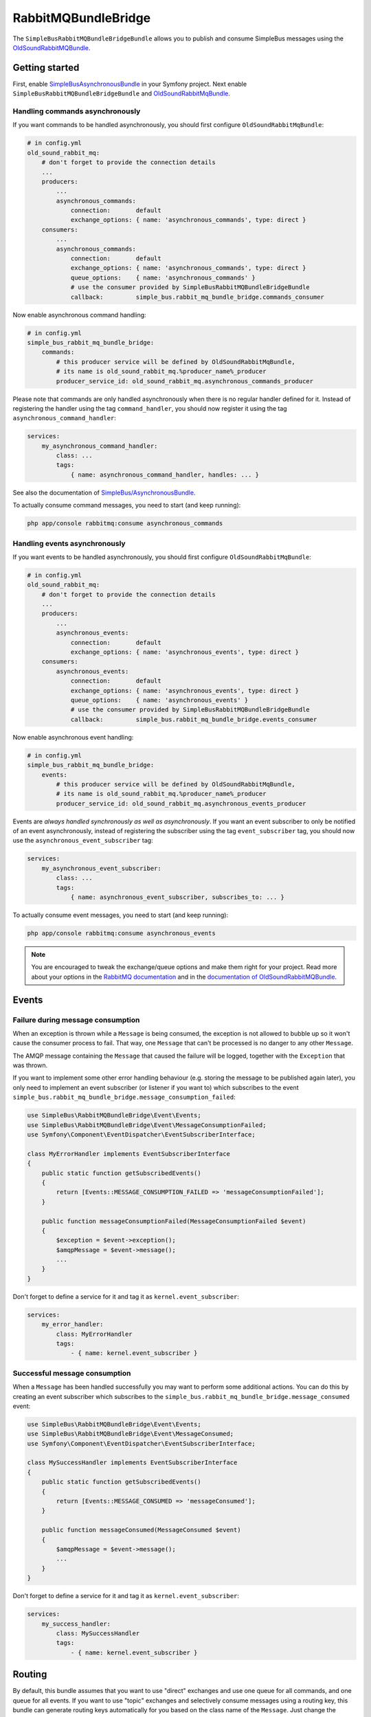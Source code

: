 RabbitMQBundleBridge
====================

The ``SimpleBusRabbitMQBundleBridgeBundle`` allows you to publish and
consume SimpleBus messages using the
`OldSoundRabbitMQBundle <https://github.com/videlalvaro/RabbitMqBundle>`__.

Getting started
---------------

First, enable
`SimpleBusAsynchronousBundle <https://github.com/SimpleBus/AsynchronousBundle>`__
in your Symfony project. Next enable
``SimpleBusRabbitMQBundleBridgeBundle`` and
`OldSoundRabbitMqBundle <https://github.com/videlalvaro/RabbitMqBundle>`__.

Handling commands asynchronously
................................

If you want commands to be handled asynchronously, you should first
configure ``OldSoundRabbitMqBundle``:

.. code-block::  yaml

    # in config.yml
    old_sound_rabbit_mq:
        # don't forget to provide the connection details
        ...
        producers:
            ...
            asynchronous_commands:
                connection:       default
                exchange_options: { name: 'asynchronous_commands', type: direct }
        consumers:
            ...
            asynchronous_commands:
                connection:       default
                exchange_options: { name: 'asynchronous_commands', type: direct }
                queue_options:    { name: 'asynchronous_commands' }
                # use the consumer provided by SimpleBusRabbitMQBundleBridgeBundle
                callback:         simple_bus.rabbit_mq_bundle_bridge.commands_consumer

Now enable asynchronous command handling:

.. code-block::  yaml

    # in config.yml
    simple_bus_rabbit_mq_bundle_bridge:
        commands:
            # this producer service will be defined by OldSoundRabbitMqBundle,
            # its name is old_sound_rabbit_mq.%producer_name%_producer
            producer_service_id: old_sound_rabbit_mq.asynchronous_commands_producer

Please note that commands are only handled asynchronously when there is
no regular handler defined for it. Instead of registering the handler
using the tag ``command_handler``, you should now register it using the
tag ``asynchronous_command_handler``:

.. code-block::  yaml

    services:
        my_asynchronous_command_handler:
            class: ...
            tags:
                { name: asynchronous_command_handler, handles: ... }

See also the documentation of
`SimpleBus/AsynchronousBundle <https://github.com/SimpleBus/AsynchronousBundle>`__.

To actually consume command messages, you need to start (and keep
running):

.. code-block::  bash

    php app/console rabbitmq:consume asynchronous_commands

Handling events asynchronously
..............................

If you want events to be handled asynchronously, you should first
configure ``OldSoundRabbitMqBundle``:

.. code-block::  yaml

    # in config.yml
    old_sound_rabbit_mq:
        # don't forget to provide the connection details
        ...
        producers:
            ...
            asynchronous_events:
                connection:       default
                exchange_options: { name: 'asynchronous_events', type: direct }
        consumers:
            asynchronous_events:
                connection:       default
                exchange_options: { name: 'asynchronous_events', type: direct }
                queue_options:    { name: 'asynchronous_events' }
                # use the consumer provided by SimpleBusRabbitMQBundleBridgeBundle
                callback:         simple_bus.rabbit_mq_bundle_bridge.events_consumer

Now enable asynchronous event handling:

.. code-block::  yaml

    # in config.yml
    simple_bus_rabbit_mq_bundle_bridge:
        events:
            # this producer service will be defined by OldSoundRabbitMqBundle,
            # its name is old_sound_rabbit_mq.%producer_name%_producer
            producer_service_id: old_sound_rabbit_mq.asynchronous_events_producer

Events are *always handled synchronously as well as asynchronously*. If
you want an event subscriber to only be notified of an event
asynchronously, instead of registering the subscriber using the tag
``event_subscriber`` tag, you should now use the
``asynchronous_event_subscriber`` tag:

.. code-block::  yaml

    services:
        my_asynchronous_event_subscriber:
            class: ...
            tags:
                { name: asynchronous_event_subscriber, subscribes_to: ... }

To actually consume event messages, you need to start (and keep
running):

.. code-block::  bash

    php app/console rabbitmq:consume asynchronous_events

.. note::
    You are encouraged to tweak the exchange/queue options and make them
    right for your project. Read more about your options in the
    `RabbitMQ
    documentation <http://www.rabbitmq.com/documentation.html>`__ and in
    the `documentation of
    OldSoundRabbitMQBundle <https://github.com/videlalvaro/RabbitMqBundle>`__.

Events
------

Failure during message consumption
..................................

When an exception is thrown while a ``Message`` is being consumed, the
exception is not allowed to bubble up so it won't cause the consumer
process to fail. That way, one ``Message`` that can't be processed is no
danger to any other ``Message``.

The AMQP message containing the ``Message`` that caused the failure will
be logged, together with the ``Exception`` that was thrown.

If you want to implement some other error handling behaviour (e.g.
storing the message to be published again later), you only need to
implement an event subscriber (or listener if you want to) which
subscribes to the event
``simple_bus.rabbit_mq_bundle_bridge.message_consumption_failed``:

.. code-block::  php

    use SimpleBus\RabbitMQBundleBridge\Event\Events;
    use SimpleBus\RabbitMQBundleBridge\Event\MessageConsumptionFailed;
    use Symfony\Component\EventDispatcher\EventSubscriberInterface;

    class MyErrorHandler implements EventSubscriberInterface
    {
        public static function getSubscribedEvents()
        {
            return [Events::MESSAGE_CONSUMPTION_FAILED => 'messageConsumptionFailed'];
        }

        public function messageConsumptionFailed(MessageConsumptionFailed $event)
        {
            $exception = $event->exception();
            $amqpMessage = $event->message();
            ...
        }
    }

Don't forget to define a service for it and tag it as
``kernel.event_subscriber``:

.. code-block::  yaml

    services:
        my_error_handler:
            class: MyErrorHandler
            tags:
                - { name: kernel.event_subscriber }

Successful message consumption
..............................

When a ``Message`` has been handled successfully you may want to perform
some additional actions. You can do this by creating an event subscriber
which subscribes to the
``simple_bus.rabbit_mq_bundle_bridge.message_consumed`` event:

.. code-block::  php

    use SimpleBus\RabbitMQBundleBridge\Event\Events;
    use SimpleBus\RabbitMQBundleBridge\Event\MessageConsumed;
    use Symfony\Component\EventDispatcher\EventSubscriberInterface;

    class MySuccessHandler implements EventSubscriberInterface
    {
        public static function getSubscribedEvents()
        {
            return [Events::MESSAGE_CONSUMED => 'messageConsumed'];
        }

        public function messageConsumed(MessageConsumed $event)
        {
            $amqpMessage = $event->message();
            ...
        }
    }

Don't forget to define a service for it and tag it as
``kernel.event_subscriber``:

.. code-block::  yaml

    services:
        my_success_handler:
            class: MySuccessHandler
            tags:
                - { name: kernel.event_subscriber }

Routing
-------

By default, this bundle assumes that you want to use "direct" exchanges
and use one queue for all commands, and one queue for all events. If you
want to use "topic" exchanges and selectively consume messages using a
routing key, this bundle can generate routing keys automatically for you
based on the class name of the ``Message``. Just change the bundle
configuration:

.. code-block::  yaml

    # in config.yml
    simple_bus_rabbit_mq:
        # default value is "empty"
        routing_key_resolver: class_based

When for example a ``Message`` of class ``Acme\Command\RegisterUser`` is
published to the queue, its routing key will be
``Acme.Command.RegisterUser``. Now you can define consumers for specific
messages, based on this routing key:

.. code-block::  yaml

    # in config.yml
    old_sound_rabbit_mq:
        ...
        consumers:
            acme_commands:
                connection:       default
                exchange_options: { name: 'asynchronous_commands', type: topic }
                queue_options:    { name: 'asynchronous_commands', routing_keys: ['Acme.Command.#'] }
                callback:         simple_bus.rabbit_mq_bundle_bridge.events_consumer

Custom routing keys
...................

If you want to define routing keys in a custom way (not based on the
class of a message), create a class that implements
``RoutingKeyResolver``:

.. code-block::  php

    use SimpleBus\RabbitMQBundleBridge\Routing\RoutingKeyResolver;

    class MyCustomRoutingKeyResolver implements RoutingKeyResolver
    {
        public function resolveRoutingKeyFor($message)
        {
            // determine the routing key for the given Message
            return ...;

            // if you don't want to use a specific routing key, return an empty string
        }
    }

Now register this class as a service:

.. code-block::  yaml

    services:
        my_custom_routing_key_resolver:
            class: MyCustomRoutingKeyResolver

Finally, mention your routing key resolver service id in the bundle
configuration:

.. code-block::  yaml

    # in config.yml
    simple_bus_rabbit_mq_bundle_bridge:
        routing_key_resolver: my_custom_routing_key_resolver

Fair dispatching
................

If you are looking for a way to evenly distribute messages over
several workers, you may not be better off using a "topic" exchange.
Instead, you could just use a "direct" exchange, spin up several
workers, and configure consumers to prefetch only one message at a
time:

.. code-block::  yaml

    # in config.yml
    old_sound_rabbit_mq:
        consumers:
            ...
            asynchronous_commands:
                ...
                qos_options:
                    prefetch_count: 1

.. note::
    See also `Fair
    dispatching <https://github.com/videlalvaro/RabbitMqBundle#fair-dispatching>`__
    in the bundle's official documentation.

Additional properties
---------------------

Besides the raw message and a `routing key </doc/routing.md>`__ the
RabbitMQ
`producer <https://github.com/videlalvaro/RabbitMqBundle#producer>`__
accepts several `additional
properties <https://github.com/videlalvaro/php-amqplib#optimized-message-publishing>`__.
You can determine them dynamically using `additional property
resolvers <http://simplebus.github.io/Asynchronous/doc/additional_properties.md>`__.
Define your resolvers as a service and tag them as
``simple_bus.additional_properties_resolver``:

.. code-block::  yaml

    services:
        your_additional_property_resolver:
            class: Your\AdditionalPropertyResolver
            tags:
                - { name: simple_bus.additional_properties_resolver }

Optionally you can provide a priority for the resolver. Resolvers with a
higher priority will be called first, so if your resolver should have
the final say, give it a very low (i.e. negative) priority.
